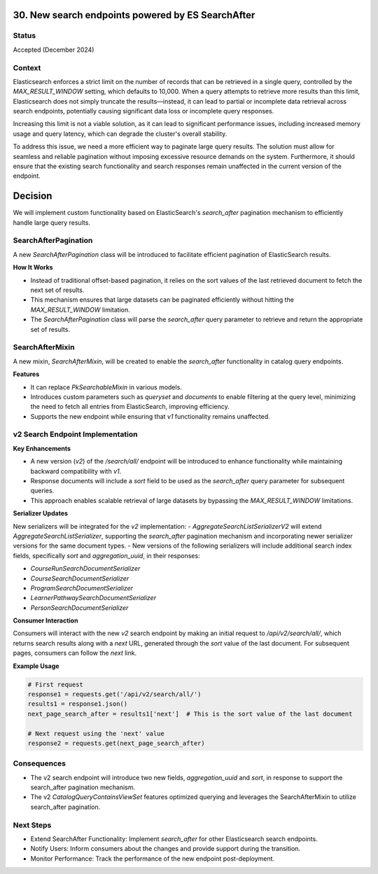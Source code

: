 30. New search endpoints powered by ES SearchAfter
========================

Status
--------
Accepted (December 2024)

Context
---------
Elasticsearch enforces a strict limit on the number of records that can be retrieved in a single query,
controlled by the `MAX_RESULT_WINDOW` setting, which defaults to 10,000.
When a query attempts to retrieve more results than this limit, Elasticsearch does not simply truncate the results—instead,
it can lead to partial or incomplete data retrieval across search endpoints, potentially causing significant data loss or incomplete query responses.

Increasing this limit is not a viable solution, as it can lead to significant performance issues,
including increased memory usage and query latency, which can degrade the cluster's overall stability.

To address this issue, we need a more efficient way to paginate large query results.
The solution must allow for seamless and reliable pagination without imposing excessive resource demands on the system.
Furthermore, it should ensure that the existing search functionality and search responses remain unaffected in the current version of the endpoint.

Decision
=========
We will implement custom functionality based on ElasticSearch's `search_after` pagination mechanism to efficiently handle large query results.

SearchAfterPagination
---------------------
A new `SearchAfterPagination` class will be introduced to facilitate efficient pagination of ElasticSearch results.

**How It Works**

- Instead of traditional offset-based pagination, it relies on the sort values of the last retrieved document to fetch the next set of results.
- This mechanism ensures that large datasets can be paginated efficiently without hitting the `MAX_RESULT_WINDOW` limitation.
- The `SearchAfterPagination` class will parse the `search_after` query parameter to retrieve and return the appropriate set of results.

SearchAfterMixin
----------------
A new mixin, `SearchAfterMixin`, will be created to enable the `search_after` functionality in catalog query endpoints.

**Features**

- It can replace `PkSearchableMixin` in various models.
- Introduces custom parameters such as `queryset` and `documents` to enable filtering at the query level, minimizing the need to fetch all entries from ElasticSearch, improving efficiency.
- Supports the new endpoint while ensuring that `v1` functionality remains unaffected.

v2 Search Endpoint Implementation
---------------------------------

**Key Enhancements**

- A new version (`v2`) of the `/search/all/` endpoint will be introduced to enhance functionality while maintaining backward compatibility with `v1`.
- Response documents will include a `sort` field to be used as the `search_after` query parameter for subsequent queries.
- This approach enables scalable retrieval of large datasets by bypassing the `MAX_RESULT_WINDOW` limitations.

**Serializer Updates**

New serializers will be integrated for the `v2` implementation:
- `AggregateSearchListSerializerV2` will extend `AggregateSearchListSerializer`, supporting the `search_after` pagination mechanism and incorporating newer serializer versions for the same document types.
- New versions of the following serializers will include additional search index fields, specifically `sort` and `aggregation_uuid`, in their responses:

- `CourseRunSearchDocumentSerializer`
- `CourseSearchDocumentSerializer`
- `ProgramSearchDocumentSerializer`
- `LearnerPathwaySearchDocumentSerializer`
- `PersonSearchDocumentSerializer`

**Consumer Interaction**

Consumers will interact with the new `v2` search endpoint by making an initial request to `/api/v2/search/all/`, which returns search results along with a `next` URL, generated through the `sort` value of the last document.
For subsequent pages, consumers can follow the `next` link.

**Example Usage**

.. code-block:: python

    # First request
    response1 = requests.get('/api/v2/search/all/')
    results1 = response1.json()
    next_page_search_after = results1['next']  # This is the sort value of the last document

    # Next request using the 'next' value
    response2 = requests.get(next_page_search_after)

Consequences
------------
- The v2 search endpoint will introduce two new fields, `aggregation_uuid` and `sort`, in response to support the search_after pagination mechanism.
- The v2 `CatalogQueryContainsViewSet` features optimized querying and leverages the SearchAfterMixin to utilize search_after pagination.

Next Steps
-------------------------
- Extend SearchAfter Functionality: Implement `search_after` for other Elasticsearch search endpoints.
- Notify Users: Inform consumers about the changes and provide support during the transition.
- Monitor Performance: Track the performance of the new endpoint post-deployment.
